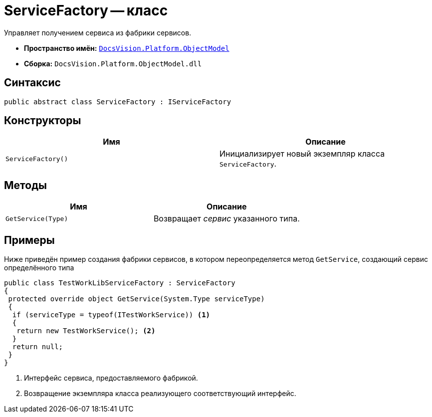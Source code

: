 = ServiceFactory -- класс

Управляет получением сервиса из фабрики сервисов.

* *Пространство имён:* `xref:ObjectModel_NS.adoc[DocsVision.Platform.ObjectModel]`
* *Сборка:* `DocsVision.Platform.ObjectModel.dll`

== Синтаксис

[source,csharp]
----
public abstract class ServiceFactory : IServiceFactory
----

== Конструкторы

[cols=",",options="header"]
|===
|Имя |Описание
|`ServiceFactory()` |Инициализирует новый экземпляр класса `ServiceFactory`.
|===

== Методы

[cols=",",options="header"]
|===
|Имя |Описание
|`GetService(Type)` |Возвращает _сервис_ указанного типа.
|===

== Примеры

Ниже приведён пример создания фабрики сервисов, в котором переопределяется метод `GetService`, создающий сервис определённого типа

[source,csharp]
----
public class TestWorkLibServiceFactory : ServiceFactory
{
 protected override object GetService(System.Type serviceType)
 {
  if (serviceType = typeof(ITestWorkService)) <.>
  {
   return new TestWorkService(); <.>
  }
  return null;
 }
}
----
<.> Интерфейс сервиса, предоставляемого фабрикой.
<.> Возвращение экземпляра класса реализующего соответствующий интерфейс.
